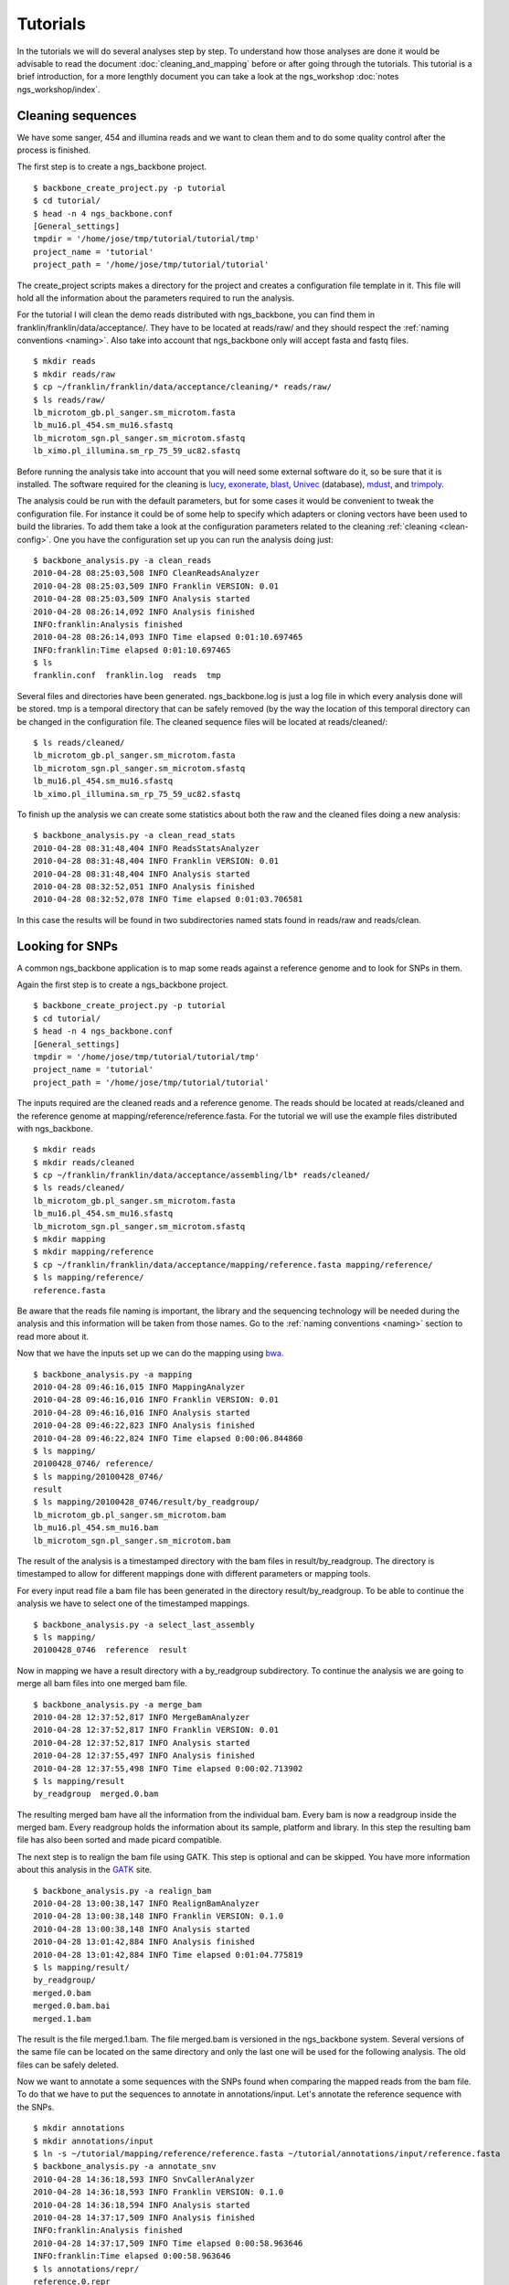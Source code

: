 
Tutorials
=========

In the tutorials we will do several analyses step by step. To understand how those analyses are done it would be advisable to read the document :doc:`cleaning_and_mapping` before or after going through the tutorials. This tutorial is a brief introduction, for a more lengthly document you can take a look at the ngs_workshop :doc:`notes ngs_workshop/index`. 

Cleaning sequences
------------------

We have some sanger, 454 and illumina reads and we want to clean them and to do some quality control after the process is finished.

The first step is to create a ngs_backbone project.

::

  $ backbone_create_project.py -p tutorial
  $ cd tutorial/
  $ head -n 4 ngs_backbone.conf
  [General_settings]
  tmpdir = '/home/jose/tmp/tutorial/tutorial/tmp'
  project_name = 'tutorial'
  project_path = '/home/jose/tmp/tutorial/tutorial'

The create_project scripts makes a directory for the project and creates a configuration file template in it. This file will hold all the information about the parameters required to run the analysis.

For the tutorial I will clean the demo reads distributed with ngs_backbone, you can find them in franklin/franklin/data/acceptance/. They have to be located at reads/raw/ and they should respect the :ref:`naming conventions <naming>`. Also take into account that ngs_backbone only will accept fasta and fastq files.

::

  $ mkdir reads
  $ mkdir reads/raw
  $ cp ~/franklin/franklin/data/acceptance/cleaning/* reads/raw/
  $ ls reads/raw/
  lb_microtom_gb.pl_sanger.sm_microtom.fasta
  lb_mu16.pl_454.sm_mu16.sfastq
  lb_microtom_sgn.pl_sanger.sm_microtom.sfastq
  lb_ximo.pl_illumina.sm_rp_75_59_uc82.sfastq

Before running the analysis take into account that you will need some external software do it, so be sure that it is installed. The software required for the cleaning is lucy_, exonerate_, blast_, Univec_ (database), mdust_, and trimpoly_.

The analysis could be run with the default parameters, but for some cases it would be convenient to tweak the configuration file. For instance it could be of some help to specify which adapters or cloning vectors have been used to build the libraries. To add them take a look at the configuration parameters related to the cleaning :ref:`cleaning <clean-config>`. One you have the configuration set up you can run the analysis doing just::

  $ backbone_analysis.py -a clean_reads
  2010-04-28 08:25:03,508 INFO CleanReadsAnalyzer
  2010-04-28 08:25:03,509 INFO Franklin VERSION: 0.01
  2010-04-28 08:25:03,509 INFO Analysis started
  2010-04-28 08:26:14,092 INFO Analysis finished
  INFO:franklin:Analysis finished
  2010-04-28 08:26:14,093 INFO Time elapsed 0:01:10.697465
  INFO:franklin:Time elapsed 0:01:10.697465
  $ ls
  franklin.conf  franklin.log  reads  tmp

Several files and directories have been generated. ngs_backbone.log is just a log file in which every analysis done will be stored. tmp is a temporal directory that can be safely removed (by the way the location of this temporal directory can be changed in the configuration file. The cleaned sequence files will be located at reads/cleaned/::

  $ ls reads/cleaned/
  lb_microtom_gb.pl_sanger.sm_microtom.fasta
  lb_microtom_sgn.pl_sanger.sm_microtom.sfastq
  lb_mu16.pl_454.sm_mu16.sfastq
  lb_ximo.pl_illumina.sm_rp_75_59_uc82.sfastq

To finish up the analysis we can create some statistics about both the raw and the cleaned files doing a new analysis::

  $ backbone_analysis.py -a clean_read_stats
  2010-04-28 08:31:48,404 INFO ReadsStatsAnalyzer
  2010-04-28 08:31:48,404 INFO Franklin VERSION: 0.01
  2010-04-28 08:31:48,404 INFO Analysis started
  2010-04-28 08:32:52,051 INFO Analysis finished
  2010-04-28 08:32:52,078 INFO Time elapsed 0:01:03.706581

In this case the results will be found in two subdirectories named stats found in reads/raw and reads/clean.


Looking for SNPs
----------------

A common ngs_backbone application is to map some reads against a reference genome and to look for SNPs in them.

Again the first step is to create a ngs_backbone project.

::

  $ backbone_create_project.py -p tutorial
  $ cd tutorial/
  $ head -n 4 ngs_backbone.conf
  [General_settings]
  tmpdir = '/home/jose/tmp/tutorial/tutorial/tmp'
  project_name = 'tutorial'
  project_path = '/home/jose/tmp/tutorial/tutorial'

The inputs required are the cleaned reads and a reference genome. The reads should be located at reads/cleaned and the reference genome at mapping/reference/reference.fasta. For the tutorial we will use the example files distributed with ngs_backbone.

::

  $ mkdir reads
  $ mkdir reads/cleaned
  $ cp ~/franklin/franklin/data/acceptance/assembling/lb* reads/cleaned/
  $ ls reads/cleaned/
  lb_microtom_gb.pl_sanger.sm_microtom.fasta
  lb_mu16.pl_454.sm_mu16.sfastq
  lb_microtom_sgn.pl_sanger.sm_microtom.sfastq
  $ mkdir mapping
  $ mkdir mapping/reference
  $ cp ~/franklin/franklin/data/acceptance/mapping/reference.fasta mapping/reference/
  $ ls mapping/reference/
  reference.fasta

Be aware that the reads file naming is important, the library and the sequencing technology will be needed during the analysis and this information will be taken from those names. Go to the :ref:`naming conventions <naming>` section to read more about it.

Now that we have the inputs set up we can do the mapping using bwa_.

::

  $ backbone_analysis.py -a mapping
  2010-04-28 09:46:16,015 INFO MappingAnalyzer
  2010-04-28 09:46:16,016 INFO Franklin VERSION: 0.01
  2010-04-28 09:46:16,016 INFO Analysis started
  2010-04-28 09:46:22,823 INFO Analysis finished
  2010-04-28 09:46:22,824 INFO Time elapsed 0:00:06.844860
  $ ls mapping/
  20100428_0746/ reference/
  $ ls mapping/20100428_0746/
  result
  $ ls mapping/20100428_0746/result/by_readgroup/
  lb_microtom_gb.pl_sanger.sm_microtom.bam
  lb_mu16.pl_454.sm_mu16.bam
  lb_microtom_sgn.pl_sanger.sm_microtom.bam

The result of the analysis is a timestamped directory with the bam files in result/by_readgroup. The directory is timestamped to allow for different mappings done with different parameters or mapping tools.

For every input read file a bam file has been generated in the directory result/by_readgroup. To be able to continue the analysis we have to select one of the timestamped mappings.

::

  $ backbone_analysis.py -a select_last_assembly
  $ ls mapping/
  20100428_0746  reference  result

Now in mapping we have a result directory with a by_readgroup subdirectory. To continue the analysis we are going to merge all bam files into one merged bam file.

::

  $ backbone_analysis.py -a merge_bam
  2010-04-28 12:37:52,817 INFO MergeBamAnalyzer
  2010-04-28 12:37:52,817 INFO Franklin VERSION: 0.01
  2010-04-28 12:37:52,817 INFO Analysis started
  2010-04-28 12:37:55,497 INFO Analysis finished
  2010-04-28 12:37:55,498 INFO Time elapsed 0:00:02.713902
  $ ls mapping/result
  by_readgroup  merged.0.bam

The resulting merged bam have all the information from the individual bam. Every bam is now a readgroup inside the merged bam. Every readgroup holds the information about its sample, platform and library. In this step the resulting bam file has also been sorted and made picard compatible.

The next step is to realign the bam file using GATK. This step is optional and can be skipped. You have more information about this analysis in the GATK_  site. 

::
  
  $ backbone_analysis.py -a realign_bam
  2010-04-28 13:00:38,147 INFO RealignBamAnalyzer
  2010-04-28 13:00:38,148 INFO Franklin VERSION: 0.1.0
  2010-04-28 13:00:38,148 INFO Analysis started
  2010-04-28 13:01:42,884 INFO Analysis finished
  2010-04-28 13:01:42,884 INFO Time elapsed 0:01:04.775819
  $ ls mapping/result/
  by_readgroup/
  merged.0.bam
  merged.0.bam.bai
  merged.1.bam

The result is the file merged.1.bam. The file merged.bam is versioned in the ngs_backbone system. Several versions of the same file can be located on the same directory and only the last one will be used for the following analysis. The old files can be safely deleted.

Now we want to annotate a some sequences with the SNPs found when comparing the mapped reads from the bam file. To do that we have to put the sequences to annotate in  annotations/input. Let's annotate the reference sequence with the SNPs.

::

  $ mkdir annotations
  $ mkdir annotations/input
  $ ln -s ~/tutorial/mapping/reference/reference.fasta ~/tutorial/annotations/input/reference.fasta
  $ backbone_analysis.py -a annotate_snv
  2010-04-28 14:36:18,593 INFO SnvCallerAnalyzer
  2010-04-28 14:36:18,593 INFO Franklin VERSION: 0.1.0
  2010-04-28 14:36:18,594 INFO Analysis started
  2010-04-28 14:37:17,509 INFO Analysis finished
  INFO:franklin:Analysis finished
  2010-04-28 14:37:17,509 INFO Time elapsed 0:00:58.963646
  INFO:franklin:Time elapsed 0:00:58.963646
  $ ls annotations/repr/
  reference.0.repr

The result is the file found in the annotations/repr/ directory. This is again a versioned file that holds all the information about the annotated sequences. This file is of no direct interest because its format is quite cumbersome. Every time that we do an annotation analysis a new version of this file will be generated. To get the real result files after doing all the annotations required we do a final analysis.

::

  ~/personal/devel/franklin/scripts/backbone/backbone_analysis.py -a write_annotation
  2010-04-28 14:42:42,361 INFO Time elapsed 0:00:00.289912
  $ ls annotations/result/
  reference.gff  reference.vcf

Now we the results files are found in annotations/result/. In this case a GFF_  and a vcf_ files have been generated.



.. _lucy: http://lucy.sourceforge.net/
.. _exonerate: http://www.ebi.ac.uk/~guy/exonerate/
.. _blast: http://web.ncbi.nlm.nih.gov/blast/Blast.cgi?CMD=Web&PAGE_TYPE=BlastDocs&DOC_TYPE=Download
.. _Univec: http://www.ncbi.nlm.nih.gov/VecScreen/UniVec.html
.. _mdust: http://compbio.dfci.harvard.edu/tgi/software/
.. _trimpoly: http://compbio.dfci.harvard.edu/tgi/software/
.. _bwa: http://bio-bwa.sourceforge.net/
.. _GATK: http://www.broadinstitute.org/gsa/wiki/index.php/Local_realignment_around_indels
.. _GFF: http://www.sequenceontology.org/resources/gff3.html
.. _vcf: http://1000genomes.org/wiki/doku.php?id=1000_genomes:analysis:vcf3.3

